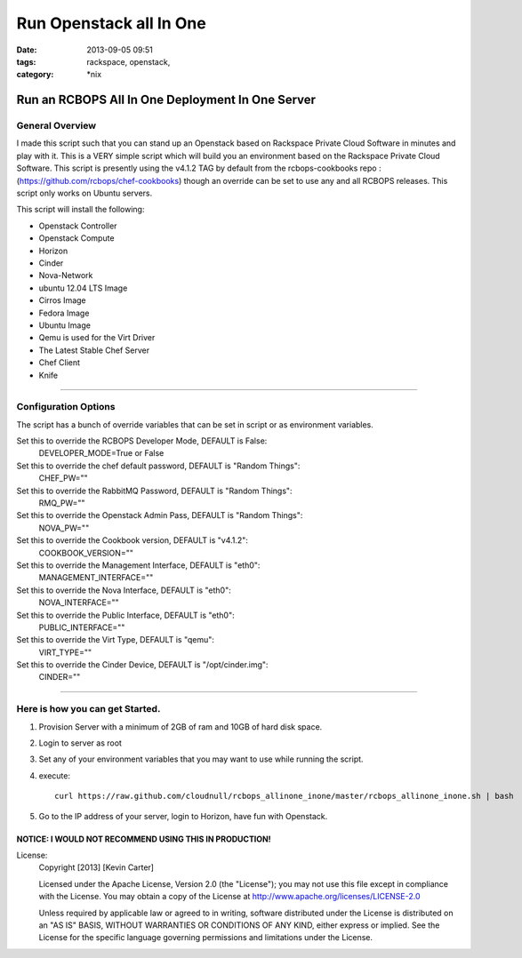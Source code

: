 Run Openstack all In One
########################
:date: 2013-09-05 09:51
:tags: rackspace, openstack,
:category: \*nix

Run an RCBOPS All In One Deployment In One Server
=================================================


General Overview
~~~~~~~~~~~~~~~~


I made this script such that you can stand up an Openstack based on Rackspace Private Cloud Software in minutes and play with it. This is a VERY simple script which will build you an environment based on the Rackspace Private Cloud Software. This script is presently using the v4.1.2 TAG by default from the rcbops-cookbooks repo : (https://github.com/rcbops/chef-cookbooks) though an override can be set to use any and all RCBOPS releases. This script only works on Ubuntu servers.


This script will install the following:

* Openstack Controller
* Openstack Compute
* Horizon
* Cinder
* Nova-Network
* ubuntu 12.04 LTS Image
* Cirros Image
* Fedora Image
* Ubuntu Image
* Qemu is used for the Virt Driver
* The Latest Stable Chef Server
* Chef Client
* Knife


========


Configuration Options
~~~~~~~~~~~~~~~~~~~~~


The script has a bunch of override variables that can be set in script or as environment variables.


Set this to override the RCBOPS Developer Mode, DEFAULT is False:
  DEVELOPER_MODE=True or False

Set this to override the chef default password, DEFAULT is "Random Things":
  CHEF_PW=""

Set this to override the RabbitMQ Password, DEFAULT is "Random Things":
  RMQ_PW=""

Set this to override the Openstack Admin Pass, DEFAULT is "Random Things":
  NOVA_PW=""

Set this to override the Cookbook version, DEFAULT is "v4.1.2":
  COOKBOOK_VERSION=""

Set this to override the Management Interface, DEFAULT is "eth0":
  MANAGEMENT_INTERFACE=""

Set this to override the Nova Interface, DEFAULT is "eth0":
  NOVA_INTERFACE=""

Set this to override the Public Interface, DEFAULT is "eth0":
  PUBLIC_INTERFACE=""

Set this to override the Virt Type, DEFAULT is "qemu":
  VIRT_TYPE=""

Set this to override the Cinder Device, DEFAULT is "/opt/cinder.img":
  CINDER=""


========


Here is how you can get Started.
~~~~~~~~~~~~~~~~~~~~~~~~~~~~~~~~


1. Provision Server with a minimum of 2GB of ram and 10GB of hard disk space.
2. Login to server as root
3. Set any of your environment variables that you may want to use while running the script.
4. execute::

    curl https://raw.github.com/cloudnull/rcbops_allinone_inone/master/rcbops_allinone_inone.sh | bash


5. Go to the IP address of your server, login to Horizon, have fun with Openstack.


NOTICE: I WOULD NOT RECOMMEND USING THIS IN PRODUCTION!
^^^^^^^^^^^^^^^^^^^^^^^^^^^^^^^^^^^^^^^^^^^^^^^^^^^^^^^


License:
  Copyright [2013] [Kevin Carter]

  Licensed under the Apache License, Version 2.0 (the "License");
  you may not use this file except in compliance with the License.
  You may obtain a copy of the License at
  http://www.apache.org/licenses/LICENSE-2.0

  Unless required by applicable law or agreed to in writing, software
  distributed under the License is distributed on an "AS IS" BASIS,
  WITHOUT WARRANTIES OR CONDITIONS OF ANY KIND, either express or implied.
  See the License for the specific language governing permissions and
  limitations under the License.
